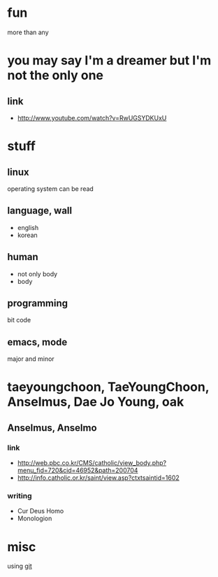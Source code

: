 #+OPTIONS: toc:nil

* fun

more than any

* you may say I'm a dreamer but I'm not the only one

** link

- http://www.youtube.com/watch?v=RwUGSYDKUxU

* stuff

** linux

operating system can be read

** language, wall

- english
- korean

** human

- not only body
- body

** programming

bit code

** emacs, mode

major and minor

* taeyoungchoon, TaeYoungChoon, Anselmus, Dae Jo Young, oak

** Anselmus, Anselmo

*** link

- http://web.pbc.co.kr/CMS/catholic/view_body.php?menu_fid=720&cid=46952&path=200704
- http://info.catholic.or.kr/saint/view.asp?ctxtsaintid=1602

*** writing

- Cur Deus Homo
- Monologion

* misc

using [[file:git.org][git]]
